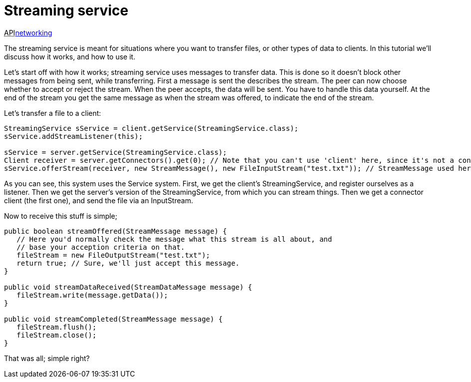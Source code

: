 

= Streaming service

+++<abbr title="Application Programming Interface">API</abbr>+++<<jme3/advanced/networking#,networking>>


The streaming service is meant for situations where you want to transfer files, or other types of data to clients. In this tutorial we'll discuss how it works, and how to use it.


Let's start off with how it works; streaming service uses messages to transfer data. This is done so it doesn't block other messages from being sent, while transferring. First a message is sent the describes the stream. The peer can now choose whether to accept or reject the stream. When the peer accepts, the data will be sent. You have to handle this data yourself. At the end of the stream you get the same message as when the stream was offered, to indicate the end of the stream.


Let's transfer a file to a client:


[source,java]

----

StreamingService sService = client.getService(StreamingService.class);
sService.addStreamListener(this);

sService = server.getService(StreamingService.class);
Client receiver = server.getConnectors().get(0); // Note that you can't use 'client' here, since it's not a connector.
sService.offerStream(receiver, new StreamMessage(), new FileInputStream("test.txt")); // StreamMessage used here as start and end message, but can be anything to describe the stream on the other end.

----

As you can see, this system uses the Service system. First, we get the client's StreamingService, and register ourselves as a listener. Then we get the server's version of the StreamingService, from which you can stream things. Then we get a connector client (the first one), and send the file via an InputStream.


Now to receive this stuff is simple;


[source,java]

----

public boolean streamOffered(StreamMessage message) {
   // Here you'd normally check the message what this stream is all about, and 
   // base your acception criteria on that.
   fileStream = new FileOutputStream("test.txt");
   return true; // Sure, we'll just accept this message.
}

public void streamDataReceived(StreamDataMessage message) {
   fileStream.write(message.getData());
}

public void streamCompleted(StreamMessage message) {
   fileStream.flush();
   fileStream.close();
}

----

That was all; simple right?

